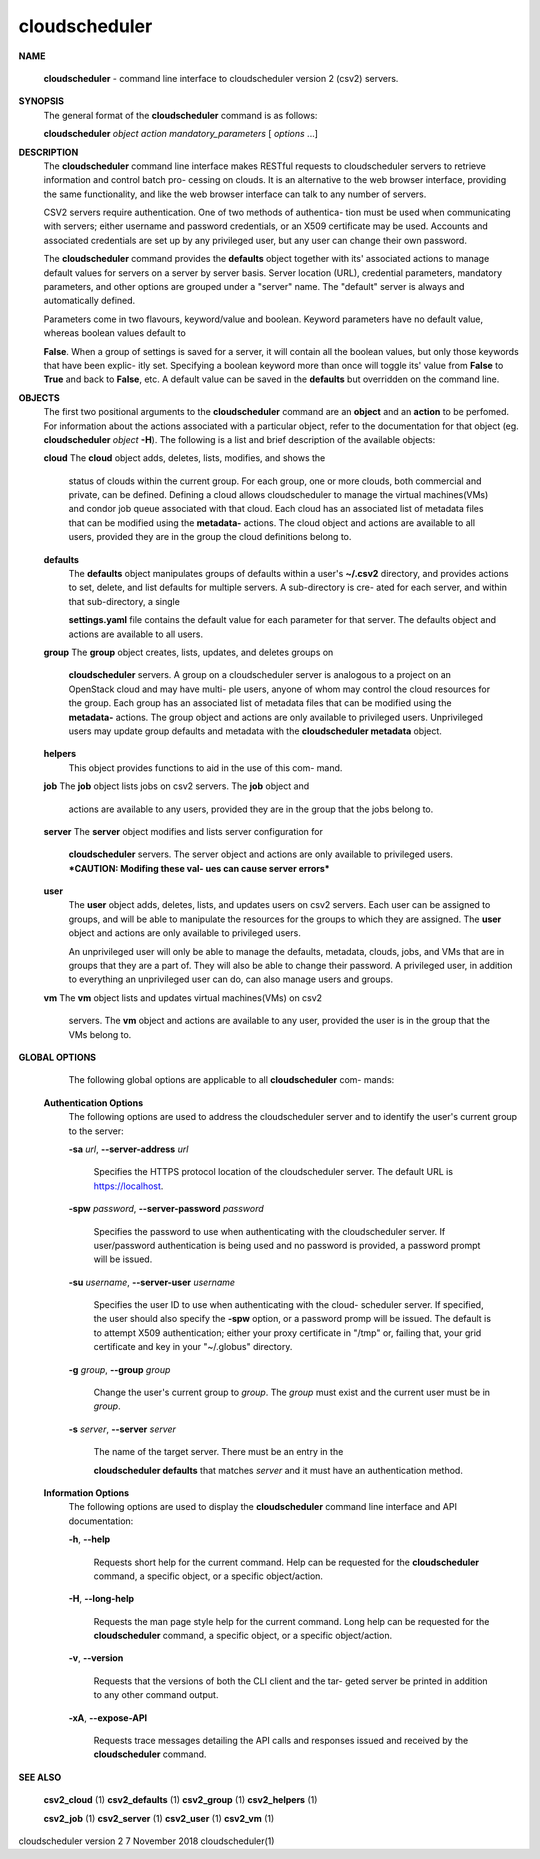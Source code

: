 cloudscheduler
==============




**NAME**
       
       **cloudscheduler**
       -  command  line  interface to cloudscheduler version 2
       (csv2) servers.


**SYNOPSIS**
       The general format of the 
       **cloudscheduler**
       command is as follows:

       
       **cloudscheduler**
       *object*
       *action*
       *mandatory_parameters*
       [
       *options*
       ...]


**DESCRIPTION**
       The 
       **cloudscheduler**
       command line interface  makes  RESTful  requests  to
       cloudscheduler  servers  to retrieve information and control batch pro-
       cessing on clouds.  It is an alternative to the web browser  interface,
       providing  the  same  functionality, and like the web browser interface
       can talk to any number of servers.

       CSV2 servers require authentication.  One of two methods of authentica-
       tion  must be used when communicating with servers; either username and
       password credentials, or an X509 certificate may be used.  Accounts and
       associated  credentials are set up by any privileged user, but any user
       can change their own password.

       The 
       **cloudscheduler**
       command provides the
       **defaults**
       object  together  with
       its'  associated  actions  to  manage  default  values for servers on a
       server by server basis.  Server location (URL), credential  parameters,
       mandatory  parameters,  and  other options are grouped under a "server"
       name.  The "default" server is always and automatically defined.

       Parameters come in two flavours, keyword/value  and  boolean.   Keyword
       parameters  have  no  default  value, whereas boolean values default to
       
       **False**.
       When a group of settings is saved for a server, it will contain
       all  the boolean values, but only those keywords that have been explic-
       itly set.  Specifying a boolean keyword more than once will toggle its'
       value  from  
       **False**
       to
       **True**
       and back to
       **False**,
       etc.  A default value can
       be saved in the 
       **defaults**
       but overridden on the command line.


**OBJECTS**
       The first two positional arguments to the  
       **cloudscheduler**
       command  are
       an  
       **object**
       and  an
       **action**
       to be perfomed.  For information about the
       actions associated with a particular object, refer to the documentation
       for  that  object  (eg.  
       **cloudscheduler**
       *object*
       **-H**).
       The following is a
       list and brief description of the available objects:

       
       **cloud**
       The
       **cloud**
       object adds, deletes, lists, modifies, and  shows  the
              status  of clouds within the current group.  For each group, one
              or more clouds, both commercial and  private,  can  be  defined.
              Defining  a  cloud  allows  cloudscheduler to manage the virtual
              machines(VMs) and condor job queue associated with  that  cloud.
              Each  cloud has an associated list of metadata files that can be
              modified using the 
              **metadata-**
              actions.   The  cloud  object  and
              actions  are  available  to  all users, provided they are in the
              group the cloud definitions belong to.

       
       **defaults**
              The 
              **defaults**
              object manipulates  groups  of  defaults  within  a
              user's  
              **~/.csv2**
              directory, and provides actions to set, delete,
              and list defaults for multiple servers.  A sub-directory is cre-
              ated  for  each  server, and within that sub-directory, a single
              
              **settings.yaml**
              file contains the default value for each parameter
              for  that server.  The defaults object and actions are available
              to all users.

       
       **group**
       The
       **group**
       object creates, lists, updates, and deletes groups  on
              
              **cloudscheduler**
              servers.   A group on a cloudscheduler server is
              analogous to a project on an OpenStack cloud and may have multi-
              ple  users,  anyone  of whom may control the cloud resources for
              the group.  Each group has an associated list of metadata  files
              that  can  be  modified  using the 
              **metadata-**
              actions.  The group
              object and actions  are  only  available  to  privileged  users.
              Unprivileged  users  may update group defaults and metadata with
              the 
              **cloudscheduler metadata**
              object.

       
       **helpers**
              This object provides functions to aid in the use  of  this  com-
              mand.


       
       **job**
       The
       **job**
       object lists jobs on csv2 servers.  The
       **job**
       object and
              actions are available to any users, provided  they  are  in  the
              group that the jobs belong to.

       
       **server**
       The
       **server**
       object  modifies and lists server configuration for
              
              **cloudscheduler**
              servers.  The server object and actions are  only
              available  to privileged users.  ***CAUTION: Modifing these val-
              ues can cause server errors***

       
       **user**
              The 
              **user**
              object adds, deletes, lists, and updates users on  csv2
              servers.   Each user can be assigned to groups, and will be able
              to manipulate the resources for the groups  to  which  they  are
              assigned.   The  
              **user**
              object  and actions are only available to
              privileged users.

              An unprivileged user will only be able to manage  the  defaults,
              metadata, clouds, jobs, and VMs that are in groups that they are
              a part of.  They will also be able to change their password.   A
              privileged  user, in addition to everything an unprivileged user
              can do, can also manage users and groups.

       
       **vm**
       The
       **vm**
       object lists and updates virtual  machines(VMs)  on  csv2
              servers.   The  
              **vm**
              object and actions are available to any user,
              provided the user is in the group that the VMs belong to.


**GLOBAL OPTIONS**
       The following global options are applicable to all 
       **cloudscheduler**
       com-
       mands:

   
   **Authentication Options**
       The following options are used to address the cloudscheduler server and
       to identify the user's current group to the server:

       
       **-sa**
       *url*,
       **--server-address**
       *url*
              Specifies the HTTPS  protocol  location  of  the  cloudscheduler
              server. The default URL is https://localhost.

       
       **-spw**
       *password*,
       **--server-password**
       *password*
              Specifies  the  password  to  use  when  authenticating with the
              cloudscheduler server.  If user/password authentication is being
              used  and  no  password  is  provided, a password prompt will be
              issued.

       
       **-su**
       *username*,
       **--server-user**
       *username*
              Specifies the user ID to use when authenticating with the cloud-
              scheduler  server.   If  specified, the user should also specify
              the 
              **-spw**
              option, or  a  password  promp  will  be  issued.   The
              default  is  to  attempt  X509 authentication; either your proxy
              certificate in "/tmp" or, failing that,  your  grid  certificate
              and key in your "~/.globus" directory.

       
       **-g**
       *group*,
       **--group**
       *group*
              Change  the  user's current group to 
              *group*.
              The
              *group*
              must exist
              and the current user must be in 
              *group*.

       
       **-s**
       *server*,
       **--server**
       *server*
              The name of the target server.  There must be an  entry  in  the
              
              **cloudscheduler  defaults**
              that matches
              *server*
              and it must have an
              authentication method.

   
   **Information Options**
       The following options are used to display  the  
       **cloudscheduler**
       command
       line interface and API documentation:

       
       **-h**,
       **--help**
              Requests  short  help  for  the  current  command.   Help can be
              requested for the 
              **cloudscheduler**
              command, a specific object,  or
              a specific object/action.

       
       **-H**,
       **--long-help**
              Requests  the man page style help for the current command.  Long
              help can be requested for the 
              **cloudscheduler**
              command, a specific
              object, or a specific object/action.

       
       **-v**,
       **--version**
              Requests  that  the versions of both the CLI client and the tar-
              geted server be printed in addition to any other command output.

       
       **-xA**,
       **--expose-API**
              Requests trace messages detailing the API  calls  and  responses
              issued and received by the 
              **cloudscheduler**
              command.


**SEE ALSO**
       
       **csv2_cloud**
       (1)
       **csv2_defaults**
       (1)
       **csv2_group**
       (1)
       **csv2_helpers**
       (1)
       
       **csv2_job**
       (1)
       **csv2_server**
       (1)
       **csv2_user**
       (1)
       **csv2_vm**
       (1)



cloudscheduler version 2        7 November 2018              cloudscheduler(1)

